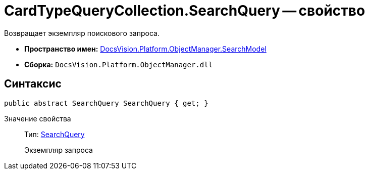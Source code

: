 = CardTypeQueryCollection.SearchQuery -- свойство

Возвращает экземпляр поискового запроса.

* *Пространство имен:* xref:api/DocsVision/Platform/ObjectManager/SearchModel/SearchModel_NS.adoc[DocsVision.Platform.ObjectManager.SearchModel]
* *Сборка:* `DocsVision.Platform.ObjectManager.dll`

== Синтаксис

[source,csharp]
----
public abstract SearchQuery SearchQuery { get; }
----

Значение свойства::
Тип: xref:api/DocsVision/Platform/ObjectManager/SearchModel/SearchQuery_CL.adoc[SearchQuery]
+
Экземпляр запроса
